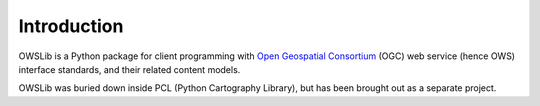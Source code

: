Introduction
============

OWSLib is a Python package for client programming with `Open Geospatial Consortium`_ (OGC) web service (hence OWS) interface standards, and their related content models.

OWSLib was buried down inside PCL (Python Cartography Library), but has been brought out as a separate project.


.. _`Open Geospatial Consortium`: https://www.opengeospatial.org/
